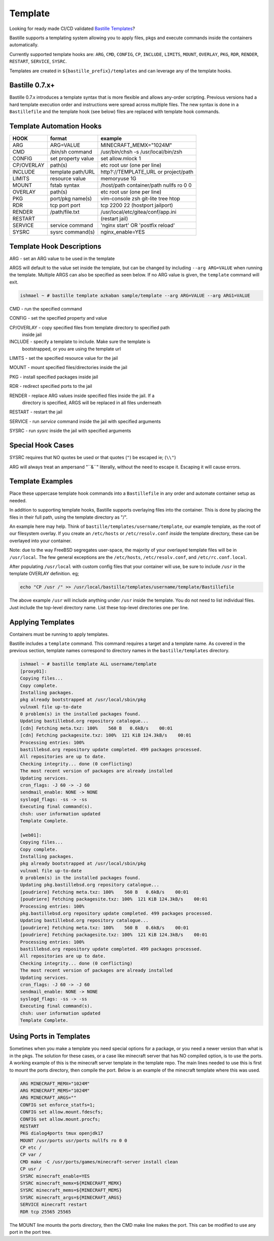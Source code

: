 Template
========
Looking for ready made CI/CD validated `Bastille Templates`_?

Bastille supports a templating system allowing you to apply files, pkgs and
execute commands inside the containers automatically.

Currently supported template hooks are: ``ARG``, ``CMD``, ``CONFIG``, ``CP``,
``INCLUDE``, ``LIMITS``, ``MOUNT``, ``OVERLAY``, ``PKG``, ``RDR``, ``RENDER``,
``RESTART``, ``SERVICE``, ``SYSRC``.

Templates are created in ``${bastille_prefix}/templates`` and can leverage any
of the template hooks.

Bastille 0.7.x+
---------------
Bastille 0.7.x introduces a template syntax that is more flexible and allows
any-order scripting. Previous versions had a hard template execution order and
instructions were spread across multiple files. The new syntax is done in a
``Bastillefile`` and the template hook (see below) files are replaced with
template hook commands.

Template Automation Hooks
-------------------------

+-------------+---------------------+-----------------------------------------+
| HOOK        | format              | example                                 |
+=============+=====================+=========================================+
| ARG         | ARG=VALUE           | MINECRAFT_MEMX="1024M"                  |
+-------------+---------------------+-----------------------------------------+
| CMD         | /bin/sh command     | /usr/bin/chsh -s /usr/local/bin/zsh     |
+-------------+---------------------+-----------------------------------------+
| CONFIG      | set property value  | set allow.mlock 1                       |
+-------------+---------------------+-----------------------------------------+
| CP/OVERLAY  | path(s)             | etc root usr (one per line)             |
+-------------+---------------------+-----------------------------------------+
| INCLUDE     | template path/URL   | http?://TEMPLATE_URL or project/path    |
+-------------+---------------------+-----------------------------------------+
| LIMITS      | resource value      | memoryuse 1G                            |
+-------------+---------------------+-----------------------------------------+
| MOUNT       | fstab syntax        | /host/path container/path nullfs ro 0 0 |
+-------------+---------------------+-----------------------------------------+
| OVERLAY     | path(s)             | etc root usr (one per line)             |
+-------------+---------------------+-----------------------------------------+
| PKG         | port/pkg name(s)    | vim-console zsh git-lite tree htop      |
+-------------+---------------------+-----------------------------------------+
| RDR         | tcp port port       | tcp 2200 22 (hostport jailport)         |
+-------------+---------------------+-----------------------------------------+
| RENDER      | /path/file.txt      | /usr/local/etc/gitea/conf/app.ini       |
+-------------+---------------------+-----------------------------------------+
| RESTART     |                     | (restart jail)                          |
+-------------+---------------------+-----------------------------------------+
| SERVICE     | service command     | 'nginx start' OR 'postfix reload'       |
+-------------+---------------------+-----------------------------------------+
| SYSRC       | sysrc command(s)    | nginx_enable=YES                        |
+-------------+---------------------+-----------------------------------------+

Template Hook Descriptions
--------------------------

ARG         - set an ARG value to be used in the template

ARGS will default to the value set inside the template, but can be changed by
including ``--arg ARG=VALUE`` when running the template. Multiple ARGS can also
be specified as seen below. If no ARG value is given, the ``template`` command
will exit.

.. code-block:: shell

  ishmael ~ # bastille template azkaban sample/template --arg ARG=VALUE --arg ARG1=VALUE


CMD         - run the specified command

CONFIG      - set the specified property and value

CP/OVERLAY  - copy specified files from template directory to specified path
              inside jail

INCLUDE     - specify a template to include. Make sure the template is
              bootstrapped, or you are using the template url

LIMITS      - set the specified resource value for the jail

MOUNT       - mount specified files/directories inside the jail

PKG         - install specified packages inside jail

RDR         - redirect specified ports to the jail

RENDER      - replace ARG values inside specified files inside the jail. If a
              directory is specified, ARGS will be replaced in all files
              underneath

RESTART     - restart the jail

SERVICE     - run `service` command inside the jail with specified arguments

SYSRC       - run `sysrc` inside the jail with specified arguments

Special Hook Cases
------------------

SYSRC requires that NO quotes be used or that quotes (``"``) be escaped ie;
(``\\"``)

ARG will always treat an ampersand "\``&``" literally, without the need to
escape it. Escaping it will cause errors.

Template Examples
-----------------

Place these uppercase template hook commands into a ``Bastillefile`` in any
order and automate container setup as needed.

In addition to supporting template hooks, Bastille supports overlaying files
into the container. This is done by placing the files in their full path, using
the template directory as "/".

An example here may help. Think of ``bastille/templates/username/template``, our
example template, as the root of our filesystem overlay. If you create an
``/etc/hosts`` or ``/etc/resolv.conf`` *inside* the template directory, these
can be overlayed into your container.

Note: due to the way FreeBSD segregates user-space, the majority of your
overlayed template files will be in ``/usr/local``. The few general exceptions
are the ``/etc/hosts``, ``/etc/resolv.conf``, and ``/etc/rc.conf.local``.

After populating ``/usr/local`` with custom config files that your container
will use, be sure to include ``/usr`` in the template OVERLAY definition. eg;

.. code-block:: shell

  echo "CP /usr /" >> /usr/local/bastille/templates/username/template/Bastillefile

The above example ``/usr`` will include anything under ``/usr`` inside the
template.
You do not need to list individual files. Just include the top-level directory
name. List these top-level directories one per line.

Applying Templates
------------------

Containers must be running to apply templates.

Bastille includes a ``template`` command. This command requires a target and a
template name. As covered in the previous section, template names correspond to
directory names in the ``bastille/templates`` directory.

.. code-block:: shell

  ishmael ~ # bastille template ALL username/template
  [proxy01]:
  Copying files...
  Copy complete.
  Installing packages.
  pkg already bootstrapped at /usr/local/sbin/pkg
  vulnxml file up-to-date
  0 problem(s) in the installed packages found.
  Updating bastillebsd.org repository catalogue...
  [cdn] Fetching meta.txz: 100%    560 B   0.6kB/s    00:01
  [cdn] Fetching packagesite.txz: 100%  121 KiB 124.3kB/s    00:01
  Processing entries: 100%
  bastillebsd.org repository update completed. 499 packages processed.
  All repositories are up to date.
  Checking integrity... done (0 conflicting)
  The most recent version of packages are already installed
  Updating services.
  cron_flags: -J 60 -> -J 60
  sendmail_enable: NONE -> NONE
  syslogd_flags: -ss -> -ss
  Executing final command(s).
  chsh: user information updated
  Template Complete.

  [web01]:
  Copying files...
  Copy complete.
  Installing packages.
  pkg already bootstrapped at /usr/local/sbin/pkg
  vulnxml file up-to-date
  0 problem(s) in the installed packages found.
  Updating pkg.bastillebsd.org repository catalogue...
  [poudriere] Fetching meta.txz: 100%    560 B   0.6kB/s    00:01
  [poudriere] Fetching packagesite.txz: 100%  121 KiB 124.3kB/s    00:01
  Processing entries: 100%
  pkg.bastillebsd.org repository update completed. 499 packages processed.
  Updating bastillebsd.org repository catalogue...
  [poudriere] Fetching meta.txz: 100%    560 B   0.6kB/s    00:01
  [poudriere] Fetching packagesite.txz: 100%  121 KiB 124.3kB/s    00:01
  Processing entries: 100%
  bastillebsd.org repository update completed. 499 packages processed.
  All repositories are up to date.
  Checking integrity... done (0 conflicting)
  The most recent version of packages are already installed
  Updating services.
  cron_flags: -J 60 -> -J 60
  sendmail_enable: NONE -> NONE
  syslogd_flags: -ss -> -ss
  Executing final command(s).
  chsh: user information updated
  Template Complete.

.. _Bastille Templates: https://gitlab.com/BastilleBSD-Templates

Using Ports in Templates
------------------------

Sometimes when you make a template you need special options for a package, or
you need a newer version than what is in the pkgs.  The solution for these
cases, or a case like minecraft server that has NO compiled option, is to use
the ports.  A working example of this is the minecraft server template in the
template repo.  The main lines needed to use this is first to mount the ports
directory, then compile the port.  Below is an example of the minecraft template
where this was used.

.. code-block:: shell

  ARG MINECRAFT_MEMX="1024M"
  ARG MINECRAFT_MEMS="1024M"
  ARG MINECRAFT_ARGS=""
  CONFIG set enforce_statfs=1;
  CONFIG set allow.mount.fdescfs;
  CONFIG set allow.mount.procfs;
  RESTART
  PKG dialog4ports tmux openjdk17
  MOUNT /usr/ports usr/ports nullfs ro 0 0
  CP etc /
  CP var /
  CMD make -C /usr/ports/games/minecraft-server install clean
  CP usr /
  SYSRC minecraft_enable=YES
  SYSRC minecraft_memx=${MINECRAFT_MEMX}
  SYSRC minecraft_mems=${MINECRAFT_MEMS}
  SYSRC minecraft_args=${MINECRAFT_ARGS}
  SERVICE minecraft restart
  RDR tcp 25565 25565

The MOUNT line mounts the ports directory, then the CMD make line makes the
port.  This can be modified to use any port in the port tree.
